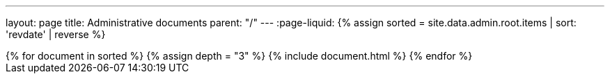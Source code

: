 ---
layout: page
title: Administrative documents
parent: "/"
---
:page-liquid:
{% assign sorted = site.data.admin.root.items | sort: 'revdate' | reverse %}
++++
{% for document in sorted %}
{% assign depth = "3" %}
{% include document.html %}
{% endfor %}
++++
